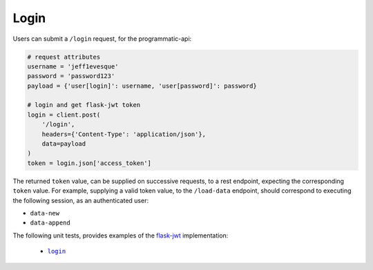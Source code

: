 =====
Login
=====

Users can submit a ``/login`` request, for the programmatic-api:

.. code:: python

    # request attributes
    username = 'jeff1evesque'
    password = 'password123'
    payload = {'user[login]': username, 'user[password]': password}

    # login and get flask-jwt token
    login = client.post(
        '/login',
        headers={'Content-Type': 'application/json'},
        data=payload
    )
    token = login.json['access_token']

The returned ``token`` value, can be supplied on successive requests, to a rest
endpoint, expecting the corresponding ``token`` value. For example, supplying
a valid token value, to the ``/load-data`` endpoint, should correspond to
executing the following session, as an authenticated user:

- ``data-new``
- ``data-append``

The following unit tests, provides examples of the `flask-jwt <http://flask-jwt-extended.readthedocs.io/en/latest/>`_
implementation:

  - |login|_

.. |login| replace:: ``login``
.. _login: https://github.com/jeff1evesque/machine-learning/tree/master/test/live_server/1_authentication/pytest_4_user_login
  